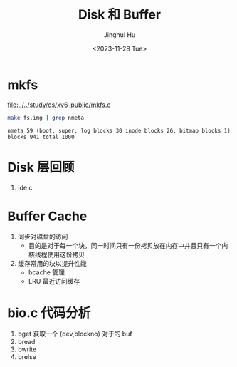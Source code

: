 #+TITLE: Disk 和 Buffer
#+AUTHOR: Jinghui Hu
#+EMAIL: hujinghui@buaa.edu.cn
#+DATE: <2023-11-28 Tue>
#+STARTUP: overview num indent
#+OPTIONS: ^:nil
#+PROPERTY: header-args:sh :results output :dir ../../study/os/xv6-public

* mkfs
[[file:../../study/os/xv6-public/mkfs.c]]

#+BEGIN_SRC sh :exports both
  make fs.img | grep nmeta
#+END_SRC

#+RESULTS:
: nmeta 59 (boot, super, log blocks 30 inode blocks 26, bitmap blocks 1) blocks 941 total 1000

* Disk 层回顾
1. ide.c

* Buffer Cache
1. 同步对磁盘的访问
   - 目的是对于每一个块，同一时间只有一份拷贝放在内存中并且只有一个内核线程使用这份拷贝
2. 缓存常用的块以提升性能
   - bcache 管理
   - LRU 最近访问缓存

* bio.c 代码分析
1. bget 获取一个 (dev,blockno) 对于的 buf
2. bread
3. bwrite
4. brelse
